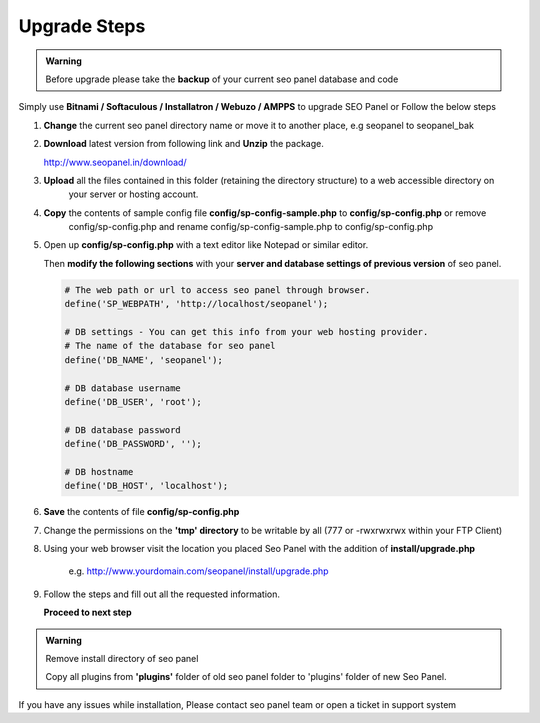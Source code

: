 Upgrade Steps
~~~~~~~~~~~~~

.. admonition:: Warning

   Before upgrade please take the **backup** of your current seo panel database and code


Simply use **Bitnami / Softaculous / Installatron / Webuzo / AMPPS** to upgrade SEO Panel or Follow the below steps


1. **Change** the current seo panel directory name or move it to another place, e.g seopanel to seopanel_bak

2. **Download** latest version from following link and **Unzip** the package.

   http://www.seopanel.in/download/

3. **Upload** all the files contained in this folder (retaining the directory structure) to a web accessible directory on 
    your server or hosting account.

4. **Copy** the contents of sample config file **config/sp-config-sample.php** to **config/sp-config.php** or remove 
    config/sp-config.php and rename config/sp-config-sample.php to config/sp-config.php

5. Open up **config/sp-config.php** with a text editor like Notepad or similar editor.

   Then **modify the following sections** with your **server and database settings of previous version** of seo panel.
   
   .. code-block:: php
    
      # The web path or url to access seo panel through browser.
      define('SP_WEBPATH', 'http://localhost/seopanel');
      
      # DB settings - You can get this info from your web hosting provider.
      # The name of the database for seo panel
      define('DB_NAME', 'seopanel');
      
      # DB database username
      define('DB_USER', 'root');
      
      # DB database password
      define('DB_PASSWORD', '');
      
      # DB hostname
      define('DB_HOST', 'localhost');
   
6. **Save** the contents of file **config/sp-config.php**

7. Change the permissions on the **'tmp' directory** to be writable by all (777 or -rwxrwxrwx within your FTP Client)

8. Using your web browser visit the location you placed Seo Panel with the addition of **install/upgrade.php** 

    e.g. http://www.yourdomain.com/seopanel/install/upgrade.php

9. Follow the steps and fill out all the requested information.

   .. image:: _static/sp_upgrade1.png   
   
   **Proceed to next step**

   .. image:: _static/sp_upgrade2.png


.. admonition:: Warning

   Remove install directory of seo panel
   
   Copy all plugins from **'plugins'** folder of old seo panel folder to 'plugins' folder of new Seo Panel.


If you have any issues while installation, Please contact seo panel team or open a ticket in support system
